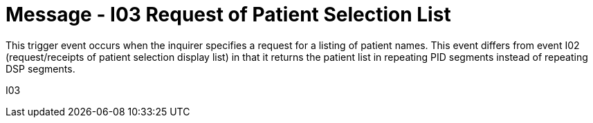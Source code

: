 = Message - I03 Request of Patient Selection List 
:v291_section: "11.3.3"
:v2_section_name: "RQI/RPR - Request/Receipt of Patient Selection List (Event I03)"
:generated: "Thu, 01 Aug 2024 15:25:17 -0600"

This trigger event occurs when the inquirer specifies a request for a listing of patient names. This event differs from event I02 (request/receipts of patient selection display list) in that it returns the patient list in repeating PID segments instead of repeating DSP segments.

[tabset]
I03

